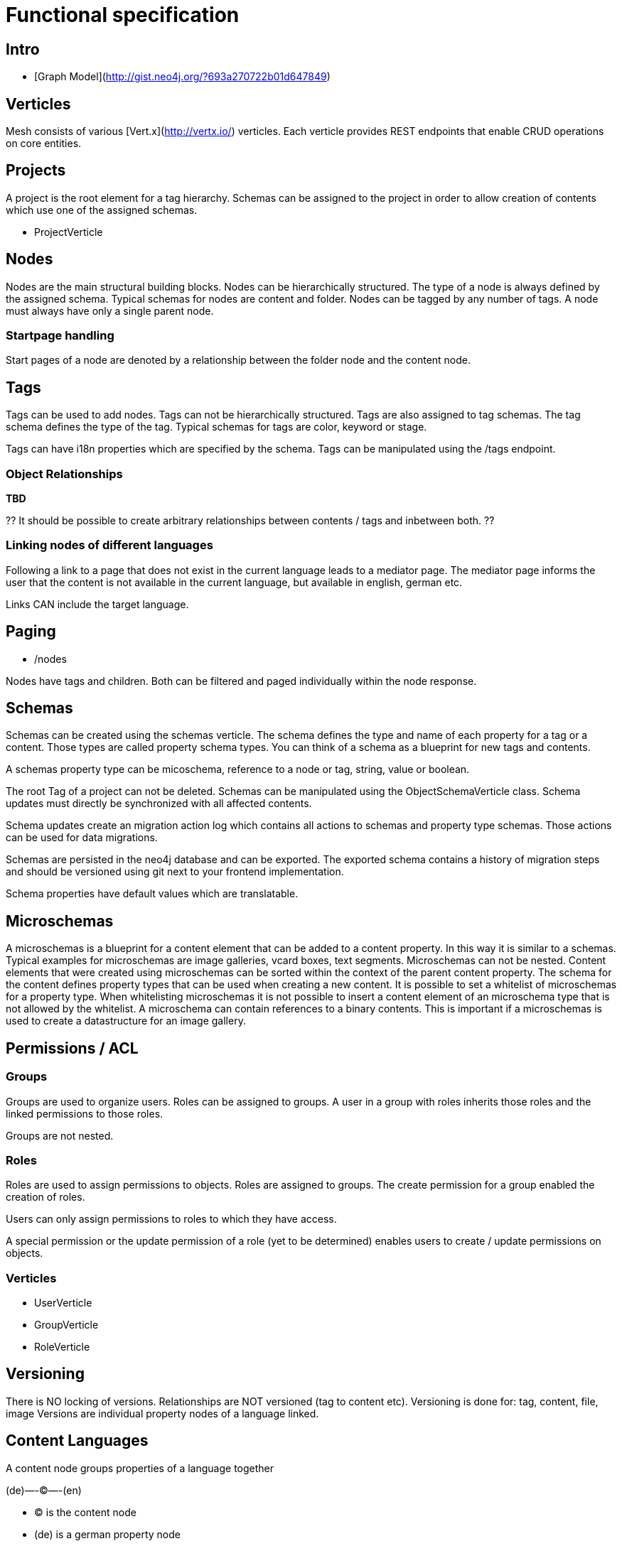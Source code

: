 = Functional specification

== Intro

 * [Graph Model](http://gist.neo4j.org/?693a270722b01d647849)

== Verticles

Mesh consists of various [Vert.x](http://vertx.io/) verticles. Each verticle provides REST endpoints that enable CRUD operations on core entities.

== Projects

A project is the root element for a tag hierarchy. Schemas can be assigned to the project in order to allow creation of contents which use one of the assigned schemas.
 
 * ProjectVerticle
 
== Nodes

Nodes are the main structural building blocks. Nodes can be hierarchically structured. The type of a node is always defined by the assigned schema. Typical schemas for nodes are content and folder. Nodes can be tagged by any number of tags. A node must always have only a single parent node.

=== Startpage handling

Start pages of a node are denoted by a relationship between the folder node and the content node.

== Tags

Tags can be used to add nodes. Tags can not be hierarchically structured. Tags are also assigned to tag schemas. The tag schema defines the type of the tag. Typical schemas for tags are color, keyword or stage.

Tags can have i18n properties which are specified by the schema. Tags can be manipulated using the /tags endpoint.

=== Object Relationships

**TBD**

?? It should be possible to create arbitrary relationships between contents / tags and inbetween both. ?? 

=== Linking nodes of different languages

Following a link to a page that does not exist in the current language leads to a mediator page. The mediator page informs the user that the content is not available in the current language, but available in english, german etc.

Links CAN include the target language.

== Paging

* /nodes

Nodes have tags and children. Both can be filtered and paged individually within the node response.

== Schemas 

Schemas can be created using the schemas verticle. The schema defines the type and name of each property for a tag or a content. Those types are called property schema types. You can think of a schema as a blueprint for new tags and contents.


A schemas property type can be micoschema, reference to a node or tag, string, value or boolean. 

The root Tag of a project can not be deleted.
Schemas can be manipulated using the ObjectSchemaVerticle class.
Schema updates must directly be synchronized with all affected contents.

Schema updates create an migration action log which contains all actions to schemas and property type schemas. Those actions can be used for data migrations. 

Schemas are persisted in the neo4j database and can be exported. The exported schema contains a history of migration steps and should be versioned using git next to your frontend implementation.

Schema properties have default values which are translatable.

== Microschemas

A microschemas is a blueprint for a content element that can be added to a content property. In this way it is similar to a schemas.
Typical examples for microschemas are image galleries, vcard boxes, text segments.
Microschemas can not be nested. Content elements that were created using microschemas can be sorted within the context of the parent content property.
The schema for the content defines property types that can be used when creating a new content. It is possible to set a whitelist of microschemas for a property type. When whitelisting microschemas it is not possible to insert a content element of an microschema type that is not allowed by the whitelist. 
A microschema can contain references to a binary contents. This is important if a microschemas is used to create a datastructure for an image gallery.
 

== Permissions / ACL

=== Groups

Groups are used to organize users. Roles can be assigned to groups. A user in a group with roles inherits those roles and the linked permissions to those roles.

Groups are not nested.

=== Roles

Roles are used to assign permissions to objects. Roles are assigned to groups. The create permission for a group enabled the creation of roles.

Users can only assign permissions to roles to which they have access.

A special permission or the update permission of a role (yet to be determined) enables users to create / update permissions on objects.

=== Verticles

 * UserVerticle
 * GroupVerticle
 * RoleVerticle

== Versioning

There is NO locking of versions. Relationships are NOT versioned (tag to content etc). Versioning is done for: tag, content, file, image
Versions are individual property nodes of a language linked.

== Content Languages

A content node groups properties of a language together

(de)—-(C)—-(en)

* (C) is the content node
* (de) is a german property node
* (en) is an english property node

There are NO non-i18n-properties - all properties must be translated, except id and uuid

=== Finding the latest version of a content

ALL properties are translated
there are no meta-properties that have no translation
there needs to be a way to update single properties across all languages at once
eg. binaries for images (you want to use the same image for all language variants)

Editor and revision information is part of the versioned property node

the content node always refers to the most recent property node
the system then traverses backwards until it finds the property node thats currently online based on its online_from and ondline_to date

(a)—->(b)—->(c)—->(X)—->(d)<—-(C)

* (C) is the content node
* (d) is a version prepared for future release
* (X) is the version thats currently valid and online
